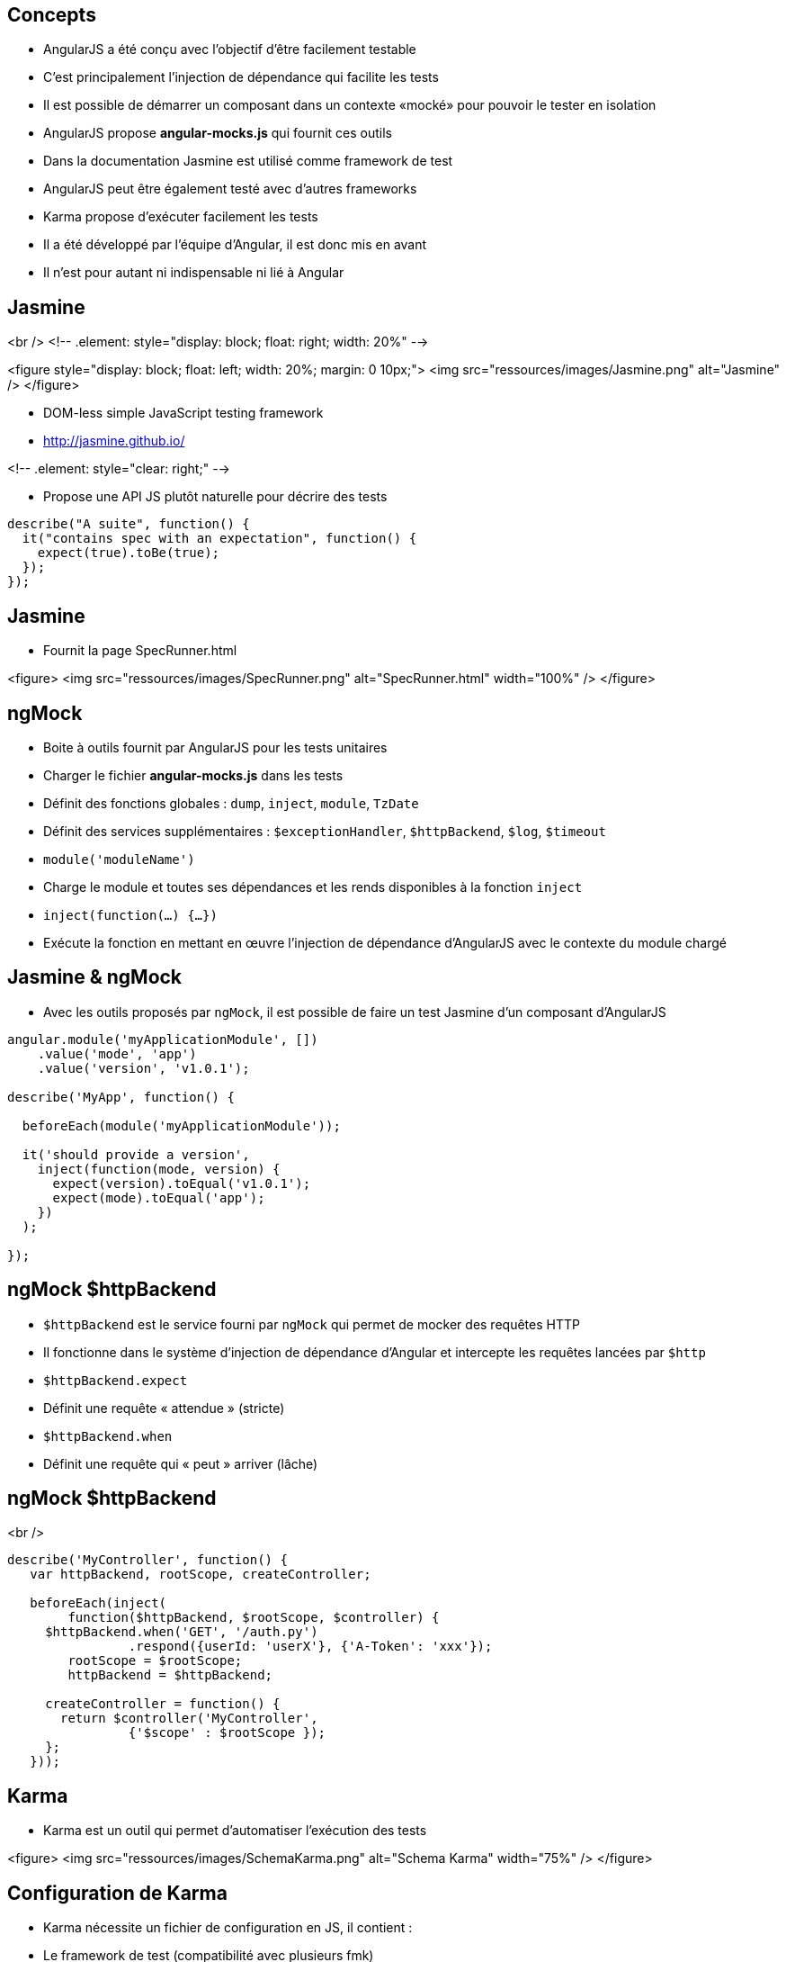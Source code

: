 ## Concepts
- AngularJS a été conçu avec l'objectif d'être facilement testable
- C'est principalement l'injection de dépendance qui facilite les tests
- Il est possible de démarrer un composant dans un contexte «mocké» pour pouvoir le tester en isolation
- AngularJS propose **angular-mocks.js** qui fournit ces outils
- Dans la documentation Jasmine est utilisé comme framework de test
- AngularJS peut être également testé avec d'autres frameworks
- Karma propose d’exécuter facilement les tests
- Il a été développé par l'équipe d'Angular, il est donc mis en avant
- Il n'est pour autant ni indispensable ni lié à Angular



## Jasmine
<br />
<!-- .element: style="display: block; float: right; width: 20%" -->

<figure style="display: block; float: left; width: 20%; margin: 0 10px;">
    <img src="ressources/images/Jasmine.png" alt="Jasmine" />
</figure>

- DOM-less simple JavaScript testing framework
- http://jasmine.github.io/

<!-- .element: style="clear: right;" -->

- Propose une API JS plutôt naturelle pour décrire des tests

```javascript
describe("A suite", function() {
  it("contains spec with an expectation", function() {
    expect(true).toBe(true);
  });
});
```



## Jasmine
- Fournit la page SpecRunner.html

<figure>
    <img src="ressources/images/SpecRunner.png" alt="SpecRunner.html" width="100%" />
</figure>



## ngMock
- Boite à outils fournit par AngularJS pour les tests unitaires
- Charger le fichier **angular-mocks.js** dans les tests
- Définit des fonctions globales :  `dump`, `inject`, `module`, `TzDate`
- Définit des services supplémentaires : `$exceptionHandler`, `$httpBackend`, `$log`, `$timeout`
- `module('moduleName')`
  - Charge le module et toutes ses dépendances et les rends disponibles à la fonction `inject`
- `inject(function(...) {…})`
  - Exécute la fonction en mettant en œuvre l'injection de dépendance d'AngularJS avec le contexte du module chargé



## Jasmine & ngMock
- Avec les outils proposés par `ngMock`, il est possible de faire un test Jasmine d'un composant d'AngularJS

```javascript
angular.module('myApplicationModule', [])
    .value('mode', 'app')
    .value('version', 'v1.0.1');

describe('MyApp', function() {

  beforeEach(module('myApplicationModule'));
 
  it('should provide a version',
    inject(function(mode, version) {
      expect(version).toEqual('v1.0.1');
      expect(mode).toEqual('app');
    })
  );
  
});
```



## ngMock $httpBackend
- `$httpBackend` est le service fourni par `ngMock` qui permet de mocker des requêtes HTTP
- Il fonctionne dans le système d'injection de dépendance d'Angular et intercepte les requêtes lancées par `$http`
- `$httpBackend.expect`
  - Définit une requête « attendue » (stricte)
- `$httpBackend.when`
  - Définit une requête qui « peut » arriver (lâche)



## ngMock $httpBackend
<br />
```javascript
describe('MyController', function() {
   var httpBackend, rootScope, createController;
 
   beforeEach(inject(
	function($httpBackend, $rootScope, $controller) {
     $httpBackend.when('GET', '/auth.py')
		.respond({userId: 'userX'}, {'A-Token': 'xxx'});
	rootScope = $rootScope;
	httpBackend = $httpBackend;
 
     createController = function() {
       return $controller('MyController',
		{'$scope' : $rootScope });
     };
   }));
```



## Karma
- Karma est un outil qui permet d'automatiser l’exécution des tests

<figure>
    <img src="ressources/images/SchemaKarma.png" alt="Schema Karma" width="75%" />
</figure>



## Configuration de Karma
- Karma nécessite un fichier de configuration en JS, il contient :
  - Le framework de test (compatibilité avec plusieurs fmk)
  - La liste des scripts à charger
  - Les navigateurs à piloter
  - Diverses configurations techniques



## Configuration de Karma
<br />
```javascript
module.exports = function(config){
   config.set({
      basePath : '../',
      files : [
         'app/lib/angular/angular.js',
         'app/lib/angular/angular-*.js',
         'test/lib/angular/angular-mocks.js',
         'app/js/**/*.js',
         'test/unit/**/*.js'
      ],
      autoWatch : true,
      frameworks: ['jasmine'],
      browsers : ['Chrome']
   })
}
```



## Test d'un contrôleur
- Le contrôleur à tester

```javascript
angular.module('myModule')
	.controller('myController', function($scope, $http) {
		$scope.foo = 'bar'
		$http.get('http://localhost/api/foo')
			.success(function(data) {
				$scope.foo = data
			})
	})
```



## Test d'un contrôleur
- Le test

```javascript
describe('MyController Test', function() {
	var httpBackend, scope;
	beforeEach(module('myModule'));
	beforeEach(inject(
	  function($rootScope, $httpBackend, $controller) {
		scope = $rootScope.$new();
		httpBackend = $httpBackend; 
		$httpBackend.expect('GET', 'http://localhost/api/foo')
			.respond('new bar');
		$controller('myController', {'$scope' : scope} );
	}));
	it('should switch foo from bar to new bar', function() {
		expect(scope.foo).toBe('bar');
		httpBackend.flush();
		expect(scope.foo).toBe('new bar');
	});
});
```



## Test d'une directive
<br />
```javascript
describe('directives', function() {
  beforeEach(module('myApp.directives'));

  describe('app-version', function() {
    it('should print current version', function() {

      module(function($provide) {
        $provide.value('version', 'TEST_VER');
      });

      inject(function($compile, $rootScope) {
        var element =
          $compile('<span app-version></span>')($rootScope);
        expect(element.text()).toEqual('TEST_VER');
      });

    });
  });
});
```



## Tests E2E : Concepts
- Les tests end-2-end proposent une tout autre approche et sont complémentaires avec les tests unitaires
  - Simule l’exécution complète de l'application
  - Plus lent et plus fastidieux à écrire ( → Page Object Pattern)
- Utilise Protractor, également développé par Angular
  - S'appuie sur Selenium
  - Encapsulation de WebdriverJS
- Permet le pilotage du browser
- Permet d'accéder au DOM facilement
- https://github.com/angular/protractor/



## Tests E2E : API
- L'API est inspiré de Jasmine
  - `describe`, `beforeEach`, `afterEach`, `it`...

- Programmation des interactions séquentielles (le « control flow »)
  - Une mécanique assez complexe gère l’enchaînement des actions quand la précédente est terminée
  - Basé sur les promesses
  - En rupture avec l'asynchronisme du naturel du JS
  - Nécessite de bien rester dans l'API



## Tests E2E : API
- Pilotage de la page
  - `browser.get(http://localhost:8080)`
  - `element(selector).sendKeys(value)`
  - `element(selector).click()`
- Assertions
  - `expect(future).<matcher>(expected)`
  - `future` = `element`, `repeater`...
  - `matcher` = `toBe`, `toContain`, `toBeLessThan`...



## Tests E2E : API
- Sélections
  - locators WebDriver
    - `element(by.id('foo'))`
    - `element(by.className('foo'))`
  - locators Protractor (spécifiques Angular)
    - `element(by.model('contact.name'))`
    - `element(by.binding('contact.name'))`



##Tests E2E : Exemple
<br />
```javascript
describe('Phone list view', function() {
  beforeEach(function() {
    browser.get('http://localhost:8080/phones');
  }); 
  
  it('represents data correctly', function() {
    expect(element(by.tagName('h2')).getText())
		.toBe('Phone list');

    expect(element.all(by.css('img.thumb')).count()).toBe(6);

    element(by.id('filterInput')).sendKeys('nexus');

    var phoneRows = element.all(by.repeater('phone in phones'));
    phoneRows.each(function(element) {
      expect(element.getText()).toMatch(/nexus/)
    });
  });
});
```



## Tests E2E : Module ngMockE2E
- Externaliser dans **angular-mocke2e.js**
- Contient uniquement un `$httpBackend` « spécial E2E »
- Permet de mocker certaines requêtes (règles lâches) pour maîtriser les données retournées.
- Permet de transmettre au service `$http` « réel » d'autres requêtes (récupération de template par exemple)
- Pas de règles strictes (`expect(...)` nécessitant un `.flush()`) 

```javascript 
var phones = [{name: 'phone1'}, {name: 'phone2'}] ;  
// Return test datas
$httpBackend.whenGET('/phones').respond();
// Delegate to the $http (perform a real request)
$httpBackend.whenGET(/^\/templates\//).passThrough();
```

tp10

